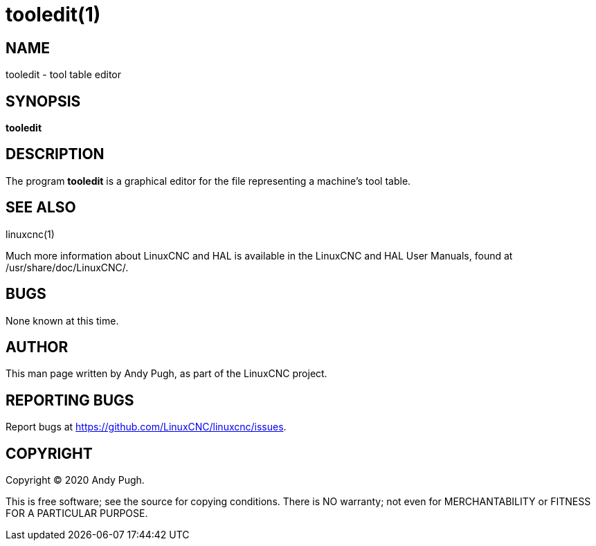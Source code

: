 = tooledit(1)

== NAME

tooledit - tool table editor

== SYNOPSIS

*tooledit*

== DESCRIPTION

The program *tooledit* is a graphical editor for the file representing a machine's tool table.

== SEE ALSO

linuxcnc(1)

Much more information about LinuxCNC and HAL is available in the
LinuxCNC and HAL User Manuals, found at /usr/share/doc/LinuxCNC/.

== BUGS

None known at this time.

== AUTHOR

This man page written by Andy Pugh, as part of the LinuxCNC project.

== REPORTING BUGS

Report bugs at https://github.com/LinuxCNC/linuxcnc/issues.

== COPYRIGHT

Copyright © 2020 Andy Pugh.

This is free software; see the source for copying conditions.
There is NO warranty; not even for MERCHANTABILITY or FITNESS FOR A PARTICULAR PURPOSE.
